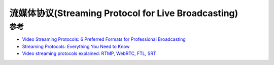 .. _streaming_protocol:

=========================================================
流媒体协议(Streaming Protocol for Live Broadcasting)
=========================================================

参考
===========

- `Video Streaming Protocols: 6 Preferred Formats for Professional Broadcasting <https://www.dacast.com/blog/video-streaming-protocol/>`_
- `Streaming Protocols: Everything You Need to Know <https://www.wowza.com/blog/streaming-protocols>`_
- `Video streaming protocols explained: RTMP, WebRTC, FTL, SRT <https://restream.io/blog/streaming-protocols/>`_
